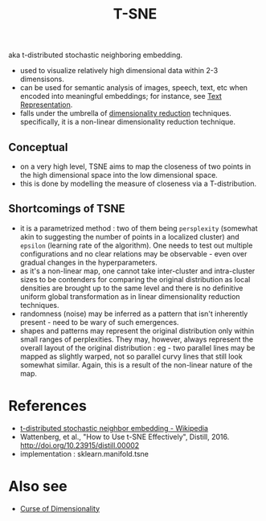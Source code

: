 :PROPERTIES:
:ID:       b7ef9ede-f335-4d40-983a-99a5b4011177
:END:
#+title: T-SNE
#+filetags: :math:

aka t-distributed stochastic neighboring embedding.

 - used to visualize relatively high dimensional data within 2-3 dimensisons.
 - can be used for semantic analysis of images, speech, text, etc when encoded into meaningful embeddings; for instance, see [[id:3f69fc50-5e0b-4bbd-8909-ee777434a1f5][Text Representation]].
 - falls under the umbrella of [[id:ec4cd02f-e700-41ce-93df-484dfdf8d3eb][dimensionality reduction]] techniques. specifically, it is a non-linear dimensionality reduction technique.

** Conceptual

 - on a very high level, TSNE aims to map the closeness of two points in the high dimensional space into the low dimensional space.
 - this is done by modelling the measure of closeness via a T-distribution.

** Shortcomings of TSNE
 - it is a parametrized method : two of them being ~persplexity~ (somewhat akin to suggesting the number of points in a localized cluster) and ~epsilon~ (learning rate of the algorithm). One needs to test out multiple configurations and no clear relations may be observable - even over gradual changes in the hyperparameters.
 - as it's a non-linear map, one cannot take inter-cluster and intra-cluster sizes to be contenders for comparing the original distribution as local densities are brought up to the same level and there is no definitive uniform global transformation as in linear dimensionality reduction techniques.
 - randomness (noise) may be inferred as a pattern that isn't inherently present - need to be wary of such emergences.
 - shapes and patterns may represent the original distribution only within small ranges of perplexities. They may, however, always represent the overall layout of the original distribution : eg - two parallel lines may be mapped as slightly warped, not so parallel curvy lines that still look somewhat similar. Again, this is a result of the non-linear nature of the map.



* References
 - [[https://en.wikipedia.org/wiki/T-distributed_stochastic_neighbor_embedding][t-distributed stochastic neighbor embedding - Wikipedia]]
 - Wattenberg, et al., "How to Use t-SNE Effectively", Distill, 2016. http://doi.org/10.23915/distill.00002
 - implementation : sklearn.manifold.tsne

* Also see
 - [[id:848387f1-ec7a-4410-9ddd-40849472ef1d][Curse of Dimensionality]]
